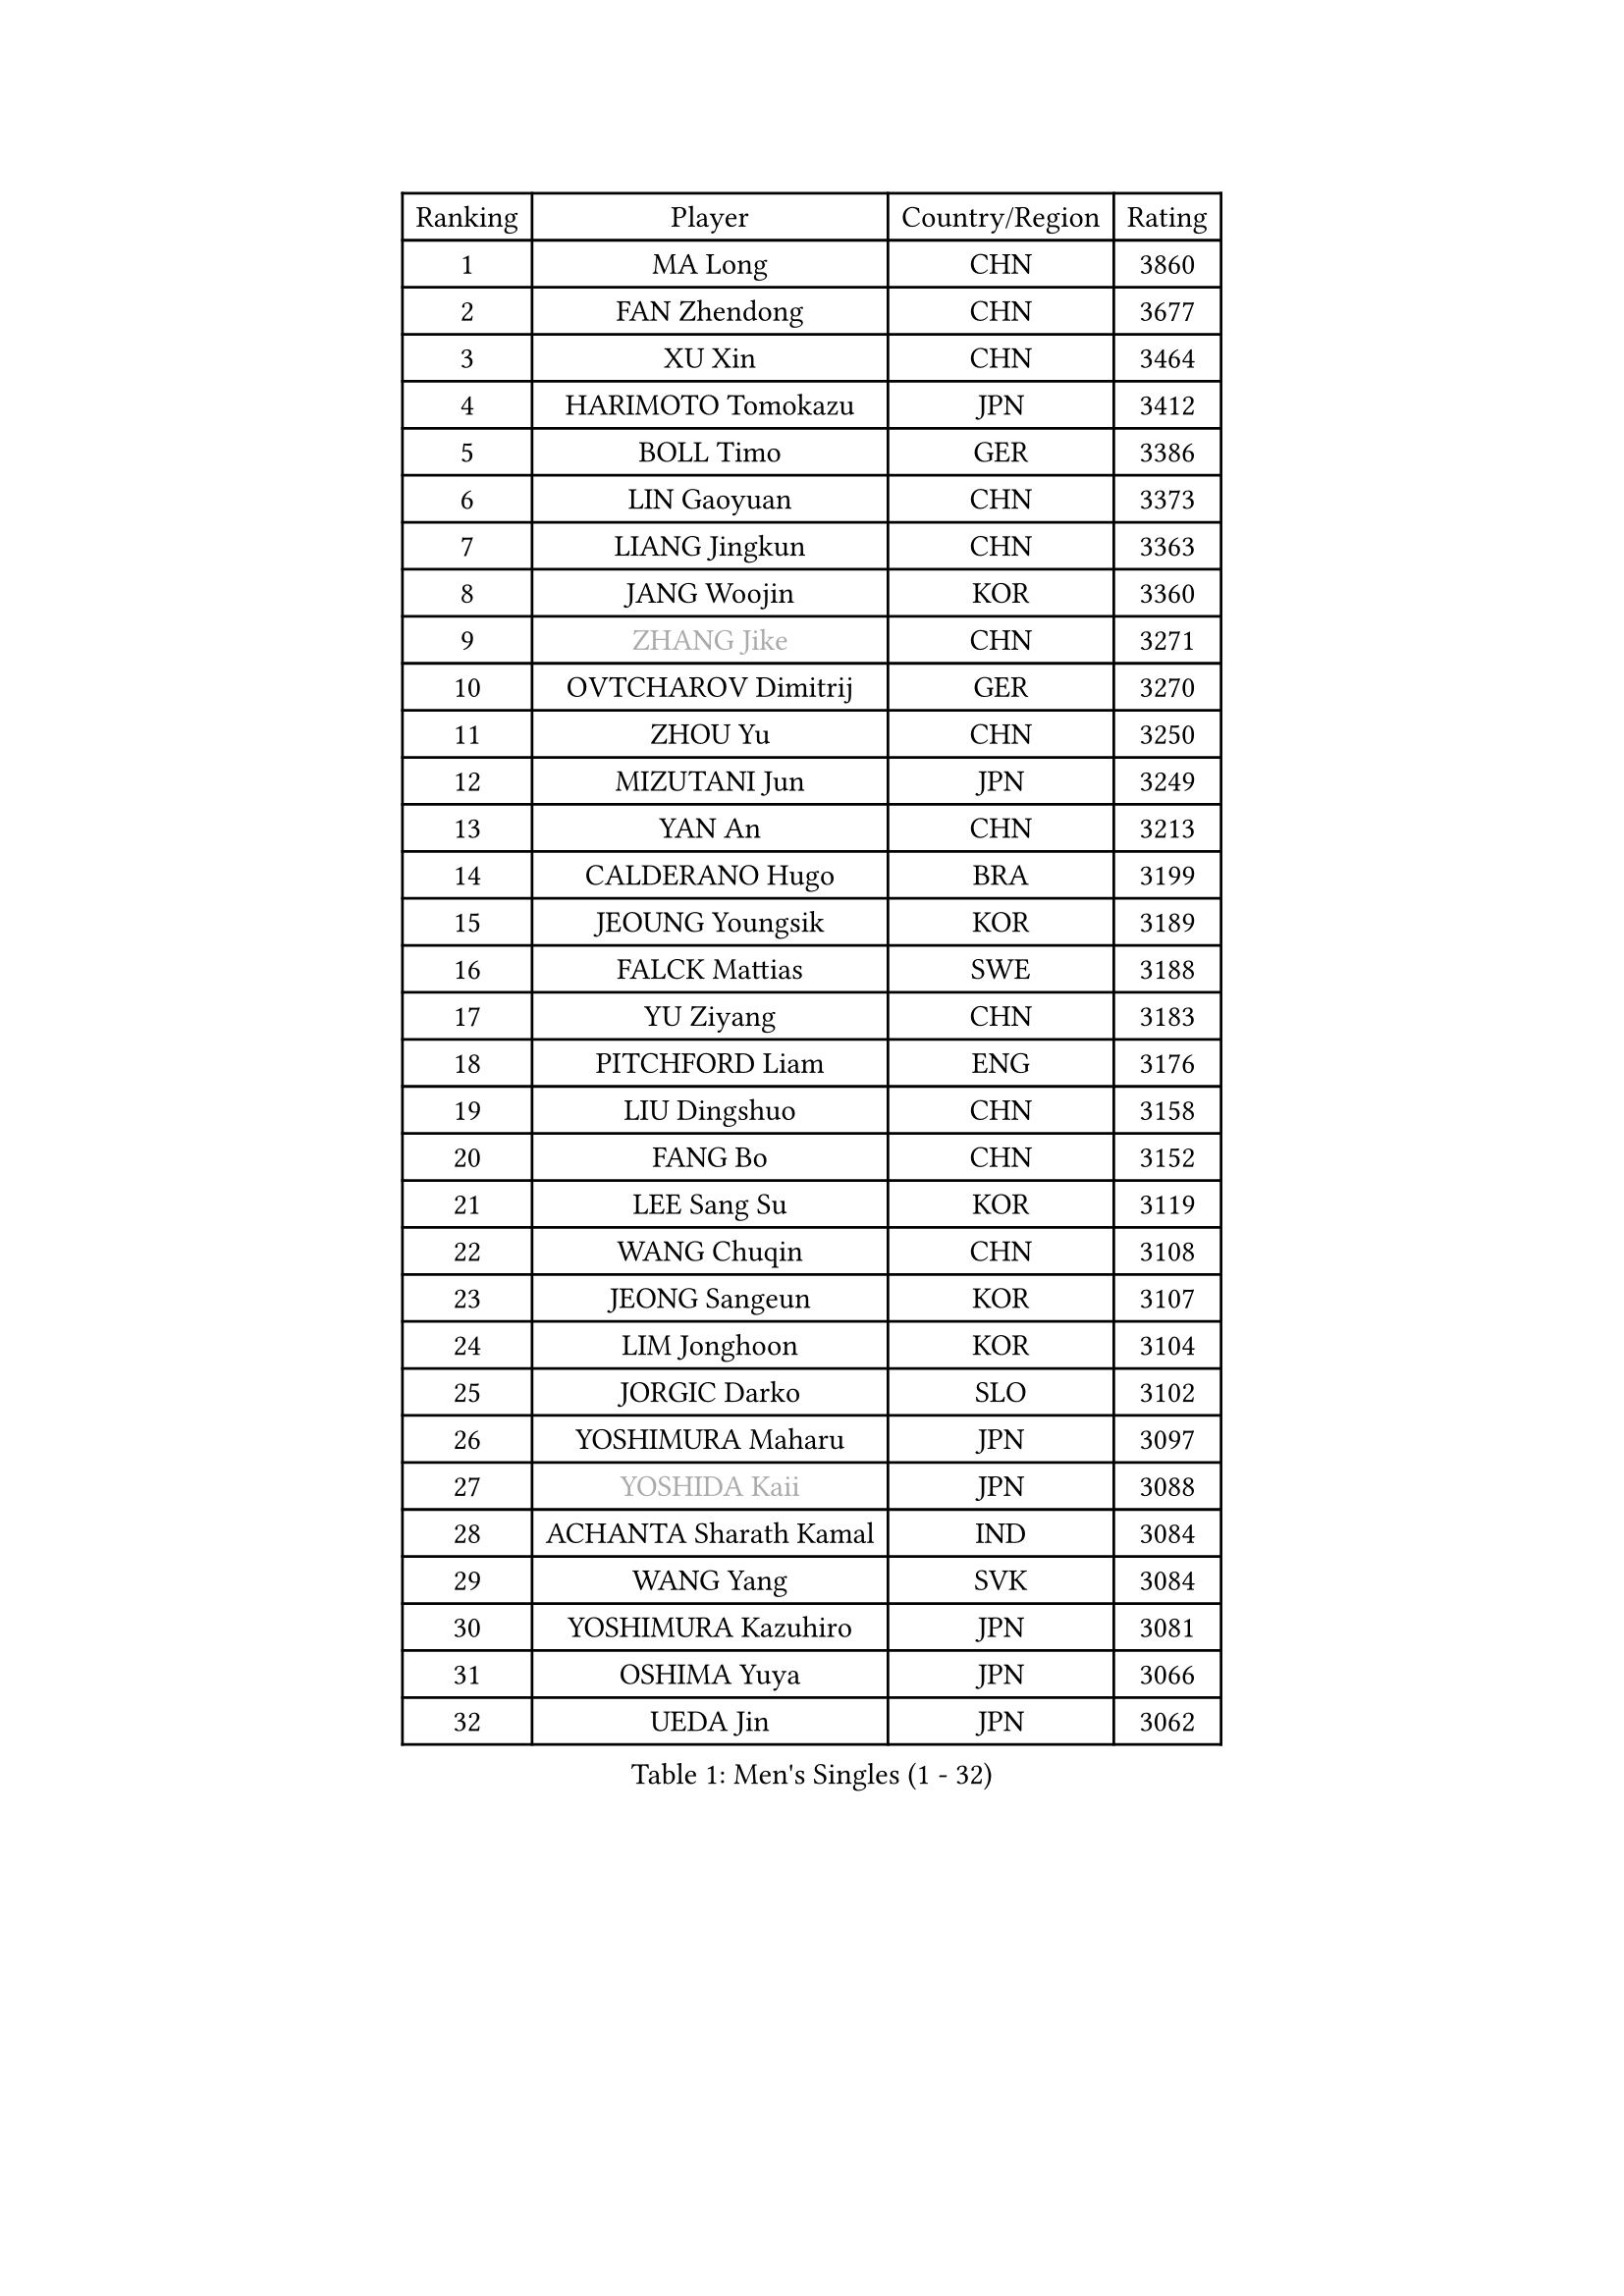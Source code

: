 
#set text(font: ("Courier New", "NSimSun"))
#figure(
  caption: "Men's Singles (1 - 32)",
    table(
      columns: 4,
      [Ranking], [Player], [Country/Region], [Rating],
      [1], [MA Long], [CHN], [3860],
      [2], [FAN Zhendong], [CHN], [3677],
      [3], [XU Xin], [CHN], [3464],
      [4], [HARIMOTO Tomokazu], [JPN], [3412],
      [5], [BOLL Timo], [GER], [3386],
      [6], [LIN Gaoyuan], [CHN], [3373],
      [7], [LIANG Jingkun], [CHN], [3363],
      [8], [JANG Woojin], [KOR], [3360],
      [9], [#text(gray, "ZHANG Jike")], [CHN], [3271],
      [10], [OVTCHAROV Dimitrij], [GER], [3270],
      [11], [ZHOU Yu], [CHN], [3250],
      [12], [MIZUTANI Jun], [JPN], [3249],
      [13], [YAN An], [CHN], [3213],
      [14], [CALDERANO Hugo], [BRA], [3199],
      [15], [JEOUNG Youngsik], [KOR], [3189],
      [16], [FALCK Mattias], [SWE], [3188],
      [17], [YU Ziyang], [CHN], [3183],
      [18], [PITCHFORD Liam], [ENG], [3176],
      [19], [LIU Dingshuo], [CHN], [3158],
      [20], [FANG Bo], [CHN], [3152],
      [21], [LEE Sang Su], [KOR], [3119],
      [22], [WANG Chuqin], [CHN], [3108],
      [23], [JEONG Sangeun], [KOR], [3107],
      [24], [LIM Jonghoon], [KOR], [3104],
      [25], [JORGIC Darko], [SLO], [3102],
      [26], [YOSHIMURA Maharu], [JPN], [3097],
      [27], [#text(gray, "YOSHIDA Kaii")], [JPN], [3088],
      [28], [ACHANTA Sharath Kamal], [IND], [3084],
      [29], [WANG Yang], [SVK], [3084],
      [30], [YOSHIMURA Kazuhiro], [JPN], [3081],
      [31], [OSHIMA Yuya], [JPN], [3066],
      [32], [UEDA Jin], [JPN], [3062],
    )
  )#pagebreak()

#set text(font: ("Courier New", "NSimSun"))
#figure(
  caption: "Men's Singles (33 - 64)",
    table(
      columns: 4,
      [Ranking], [Player], [Country/Region], [Rating],
      [33], [GACINA Andrej], [CRO], [3060],
      [34], [WONG Chun Ting], [HKG], [3053],
      [35], [CHO Seungmin], [KOR], [3052],
      [36], [FRANZISKA Patrick], [GER], [3045],
      [37], [KOU Lei], [UKR], [3044],
      [38], [XU Chenhao], [CHN], [3037],
      [39], [ZHU Linfeng], [CHN], [3034],
      [40], [ARUNA Quadri], [NGR], [3026],
      [41], [LIN Yun-Ju], [TPE], [3017],
      [42], [FLORE Tristan], [FRA], [3017],
      [43], [SAMSONOV Vladimir], [BLR], [3014],
      [44], [PERSSON Jon], [SWE], [3012],
      [45], [MORIZONO Masataka], [JPN], [3008],
      [46], [TOKIC Bojan], [SLO], [3003],
      [47], [ZHOU Kai], [CHN], [3002],
      [48], [NIWA Koki], [JPN], [3000],
      [49], [#text(gray, "LI Ping")], [QAT], [2999],
      [50], [ZHOU Qihao], [CHN], [2998],
      [51], [HABESOHN Daniel], [AUT], [2996],
      [52], [SKACHKOV Kirill], [RUS], [2995],
      [53], [FILUS Ruwen], [GER], [2995],
      [54], [GROTH Jonathan], [DEN], [2991],
      [55], [#text(gray, "CHEN Weixing")], [AUT], [2988],
      [56], [FREITAS Marcos], [POR], [2984],
      [57], [SHIBAEV Alexander], [RUS], [2976],
      [58], [MAJOROS Bence], [HUN], [2976],
      [59], [ALAMIYAN Noshad], [IRI], [2968],
      [60], [MATSUDAIRA Kenta], [JPN], [2967],
      [61], [YOSHIDA Masaki], [JPN], [2965],
      [62], [KIM Minhyeok], [KOR], [2961],
      [63], [IONESCU Ovidiu], [ROU], [2959],
      [64], [WALTHER Ricardo], [GER], [2944],
    )
  )#pagebreak()

#set text(font: ("Courier New", "NSimSun"))
#figure(
  caption: "Men's Singles (65 - 96)",
    table(
      columns: 4,
      [Ranking], [Player], [Country/Region], [Rating],
      [65], [GAUZY Simon], [FRA], [2944],
      [66], [TSUBOI Gustavo], [BRA], [2938],
      [67], [CHUANG Chih-Yuan], [TPE], [2938],
      [68], [XUE Fei], [CHN], [2935],
      [69], [GIONIS Panagiotis], [GRE], [2927],
      [70], [DUDA Benedikt], [GER], [2923],
      [71], [GERASSIMENKO Kirill], [KAZ], [2918],
      [72], [KARLSSON Kristian], [SWE], [2913],
      [73], [WANG Zengyi], [POL], [2913],
      [74], [LEBESSON Emmanuel], [FRA], [2907],
      [75], [STEGER Bastian], [GER], [2907],
      [76], [OIKAWA Mizuki], [JPN], [2907],
      [77], [LIAO Cheng-Ting], [TPE], [2904],
      [78], [FEGERL Stefan], [AUT], [2900],
      [79], [MURAMATSU Yuto], [JPN], [2899],
      [80], [TAKAKIWA Taku], [JPN], [2899],
      [81], [GERELL Par], [SWE], [2898],
      [82], [WANG Eugene], [CAN], [2895],
      [83], [MOREGARD Truls], [SWE], [2889],
      [84], [APOLONIA Tiago], [POR], [2888],
      [85], [ANGLES Enzo], [FRA], [2886],
      [86], [ZHMUDENKO Yaroslav], [UKR], [2886],
      [87], [GNANASEKARAN Sathiyan], [IND], [2883],
      [88], [KIM Donghyun], [KOR], [2874],
      [89], [PAK Sin Hyok], [PRK], [2873],
      [90], [CHIANG Hung-Chieh], [TPE], [2872],
      [91], [GARDOS Robert], [AUT], [2866],
      [92], [DESAI Harmeet], [IND], [2866],
      [93], [#text(gray, "MATTENET Adrien")], [FRA], [2865],
      [94], [LUNDQVIST Jens], [SWE], [2862],
      [95], [#text(gray, "FANG Yinchi")], [CHN], [2860],
      [96], [AN Jaehyun], [KOR], [2855],
    )
  )#pagebreak()

#set text(font: ("Courier New", "NSimSun"))
#figure(
  caption: "Men's Singles (97 - 128)",
    table(
      columns: 4,
      [Ranking], [Player], [Country/Region], [Rating],
      [97], [ZHAI Yujia], [DEN], [2854],
      [98], [ASSAR Omar], [EGY], [2849],
      [99], [MACHI Asuka], [JPN], [2845],
      [100], [LIVENTSOV Alexey], [RUS], [2840],
      [101], [STOYANOV Niagol], [ITA], [2839],
      [102], [#text(gray, "ELOI Damien")], [FRA], [2837],
      [103], [JHA Kanak], [USA], [2836],
      [104], [ROBLES Alvaro], [ESP], [2832],
      [105], [PISTEJ Lubomir], [SVK], [2827],
      [106], [PARK Ganghyeon], [KOR], [2827],
      [107], [LAM Siu Hang], [HKG], [2823],
      [108], [JIANG Tianyi], [HKG], [2823],
      [109], [SIRUCEK Pavel], [CZE], [2821],
      [110], [ECSEKI Nandor], [HUN], [2819],
      [111], [SAMBE Kohei], [JPN], [2818],
      [112], [KIZUKURI Yuto], [JPN], [2817],
      [113], [TANAKA Yuta], [JPN], [2816],
      [114], [OUAICHE Stephane], [ALG], [2815],
      [115], [HIRANO Yuki], [JPN], [2814],
      [116], [MATSUDAIRA Kenji], [JPN], [2812],
      [117], [HO Kwan Kit], [HKG], [2805],
      [118], [JANCARIK Lubomir], [CZE], [2803],
      [119], [GAO Ning], [SGP], [2802],
      [120], [CHEN Chien-An], [TPE], [2800],
      [121], [UDA Yukiya], [JPN], [2797],
      [122], [MONTEIRO Joao], [POR], [2797],
      [123], [MATSUYAMA Yuki], [JPN], [2796],
      [124], [AKKUZU Can], [FRA], [2796],
      [125], [TAKAMI Masaki], [JPN], [2795],
      [126], [FLORAS Robert], [POL], [2794],
      [127], [PLETEA Cristian], [ROU], [2793],
      [128], [WALKER Samuel], [ENG], [2793],
    )
  )